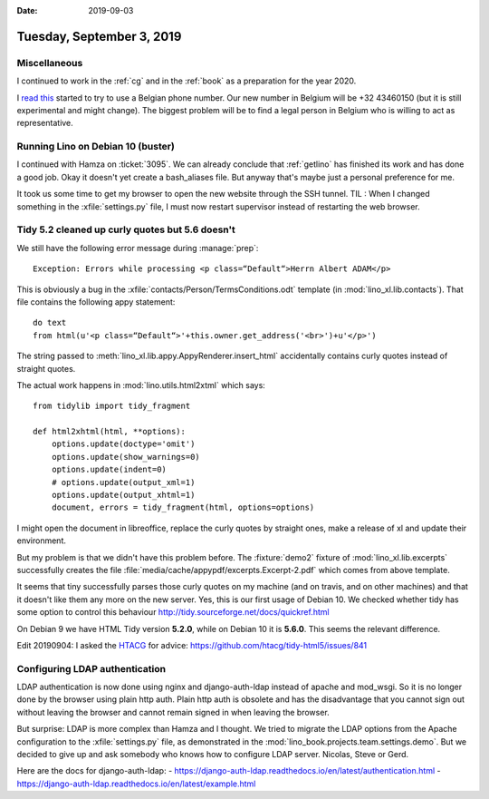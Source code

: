 :date: 2019-09-03

==========================
Tuesday, September 3, 2019
==========================

Miscellaneous
=============

I continued to work in the :ref:`cg` and in the :ref:`book` as a preparation for
the year 2020.

I  `read this <https://sonetel.com/en/how-to-get-a-free-phone-number/>`_ started
to try to use a Belgian phone number. Our new number in Belgium will be +32
43460150 (but it is still experimental and might change). The biggest problem
will be to find a legal person in Belgium who is willing to act as
representative.


Running Lino on Debian 10 (buster)
==================================

I continued with Hamza on :ticket:`3095`. We can already conclude that
:ref:`getlino` has finished its work and has done a good job.  Okay it doesn't
yet create a bash_aliases file.  But anyway that's maybe just a personal
preference for me.

It took us some time to get my browser to open the new website through the SSH
tunnel. TIL : When I changed something in the :xfile:`settings.py` file, I must
now restart supervisor instead of restarting the web browser.


Tidy 5.2 cleaned up curly quotes but 5.6 doesn't
================================================

We still have the following error message during :manage:`prep`::

  Exception: Errors while processing <p class=“Default“>Herrn Albert ADAM</p>

This is obviously a bug in the :xfile:`contacts/Person/TermsConditions.odt`
template (in :mod:`lino_xl.lib.contacts`).  That file contains the following
appy statement::

  do text
  from html(u'<p class=“Default“>'+this.owner.get_address('<br>')+u'</p>')

The string passed to
:meth:`lino_xl.lib.appy.AppyRenderer.insert_html`
accidentally contains curly
quotes instead of straight quotes.

The actual work happens in :mod:`lino.utils.html2xtml` which says::

    from tidylib import tidy_fragment

    def html2xhtml(html, **options):
        options.update(doctype='omit')
        options.update(show_warnings=0)
        options.update(indent=0)
        # options.update(output_xml=1)
        options.update(output_xhtml=1)
        document, errors = tidy_fragment(html, options=options)

I might open the document in libreoffice, replace the curly quotes by straight
ones, make a release of xl and update their environment.

But my problem is that we didn't have this problem before. The :fixture:`demo2`
fixture of :mod:`lino_xl.lib.excerpts` successfully creates the file
:file:`media/cache/appypdf/excerpts.Excerpt-2.pdf` which comes from above
template.

It seems that tiny successfully parses those curly quotes on my machine (and on
travis, and on other machines) and that it doesn't like them any more on the new
server.  Yes, this is our first usage of Debian 10. We checked whether tidy has
some option to control this behaviour
http://tidy.sourceforge.net/docs/quickref.html

On Debian 9 we have HTML Tidy version **5.2.0**, while on Debian 10 it is
**5.6.0**. This seems the relevant difference.

Edit 20190904: I asked the `HTACG <http://www.html-tidy.org/>`__ for advice:
https://github.com/htacg/tidy-html5/issues/841


Configuring LDAP authentication
===============================

LDAP authentication is now done using nginx and django-auth-ldap instead of
apache and mod_wsgi. So it is no longer done by the browser using plain http
auth.  Plain http auth is obsolete and has the disadvantage that you cannot sign
out without leaving the browser and cannot remain signed in when leaving the
browser.

But surprise: LDAP is more complex than Hamza and I thought. We tried to migrate
the LDAP options from the Apache configuration to the :xfile:`settings.py` file,
as demonstrated in the :mod:`lino_book.projects.team.settings.demo`. But we
decided to give up and ask somebody who knows how to configure LDAP server.
Nicolas, Steve or Gerd.

Here are the docs for django-auth-ldap:
- https://django-auth-ldap.readthedocs.io/en/latest/authentication.html
- https://django-auth-ldap.readthedocs.io/en/latest/example.html
